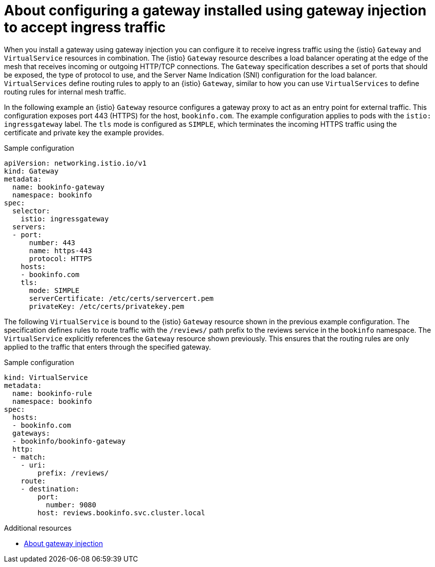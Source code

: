 // Module included in the following assemblies:

// gateways/ossm-about-gateways.adoc

:_mod-docs-content-type: Concept
[id="ossm-about-configuring-a-gateway-to-accept-ingress-traffic_{context}"]
= About configuring a gateway installed using gateway injection to accept ingress traffic
:context: ossm-about-configuring-a-gateway-to-accept-ingress-traffic

When you install a gateway using gateway injection you can configure it to receive ingress traffic using the {istio} `Gateway` and `VirtualService` resources in combination. The {istio} `Gateway` resource describes a load balancer operating at the edge of the mesh that receives incoming or outgoing HTTP/TCP connections. The `Gateway` specification describes a set of ports that should be exposed, the type of protocol to use, and the Server Name Indication (SNI) configuration for the load balancer. `VirtualServices` define routing rules to apply to an {istio} `Gateway`, similar to how you can use `VirtualServices` to define routing rules for internal mesh traffic.

In the following example an {istio} `Gateway` resource configures a gateway proxy to act as an entry point for external traffic. This configuration exposes port 443 (HTTPS) for the host, `bookinfo.com`. The example configuration applies to pods with the `istio: ingressgateway` label. The `tls` mode is configured as `SIMPLE`, which terminates the incoming HTTPS traffic using the certificate and private key the example provides.

.Sample configuration
[source,yaml,subs="attributes,verbatim"]
----
apiVersion: networking.istio.io/v1
kind: Gateway
metadata:
  name: bookinfo-gateway
  namespace: bookinfo
spec:
  selector:
    istio: ingressgateway
  servers:
  - port:
      number: 443
      name: https-443
      protocol: HTTPS
    hosts:
    - bookinfo.com
    tls:
      mode: SIMPLE
      serverCertificate: /etc/certs/servercert.pem
      privateKey: /etc/certs/privatekey.pem
----

The following `VirtualService` is bound to the {istio} `Gateway` resource shown in the previous example configuration. The specification defines rules to route traffic with the `/reviews/` path prefix to the reviews service in the `bookinfo` namespace. The `VirtualService` explicitly references the `Gateway` resource shown previously. This ensures that the routing rules are only applied to the traffic that enters through the specified gateway.

.Sample configuration
[source,yaml,subs="attributes,verbatim"]
----
kind: VirtualService
metadata:
  name: bookinfo-rule
  namespace: bookinfo
spec:
  hosts:
  - bookinfo.com
  gateways:
  - bookinfo/bookinfo-gateway
  http:
  - match:
    - uri:
        prefix: /reviews/
    route:
    - destination:
        port:
          number: 9080
        host: reviews.bookinfo.svc.cluster.local
----

[role="_additional-resources"]
[id="ossm-about-configuring-gateways-additional-resources_{context}"]
.Additional resources

* xref:../gateways/ossm-about-gateways.adoc#ossm-about-gateway-injection_ossm-about-gateways[About gateway injection]
